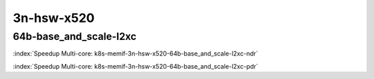 
.. raw:: latex

    \clearpage

.. raw:: html

    <script type="text/javascript">

        function getDocHeight(doc) {
            doc = doc || document;
            var body = doc.body, html = doc.documentElement;
            var height = Math.max( body.scrollHeight, body.offsetHeight,
                html.clientHeight, html.scrollHeight, html.offsetHeight );
            return height;
        }

        function setIframeHeight(id) {
            var ifrm = document.getElementById(id);
            var doc = ifrm.contentDocument? ifrm.contentDocument:
                ifrm.contentWindow.document;
            ifrm.style.visibility = 'hidden';
            ifrm.style.height = "10px"; // reset to minimal height ...
            // IE opt. for bing/msn needs a bit added or scrollbar appears
            ifrm.style.height = getDocHeight( doc ) + 4 + "px";
            ifrm.style.visibility = 'visible';
        }

    </script>

3n-hsw-x520
~~~~~~~~~~~

64b-base_and_scale-l2xc
-----------------------

.. raw:: html

    <center><b>

:index:`Speedup Multi-core: k8s-memif-3n-hsw-x520-64b-base_and_scale-l2xc-ndr`

.. raw:: html

    </b>
    <iframe id="ifrm01" onload="setIframeHeight(this.id)" width="700" frameborder="0" scrolling="no" src="../../_static/vpp/k8s-memif-3n-hsw-x520-64b-base_and_scale-l2xc-ndr-tsa.html"></iframe>
    <p><br></p>
    </center>

.. raw:: latex

    \begin{figure}[H]
        \centering
            \graphicspath{{../_build/_static/vpp/}}
            \includegraphics[clip, trim=0cm 0cm 5cm 0cm, width=0.70\textwidth]{k8s-memif-3n-hsw-x520-64b-base_and_scale-l2xc-ndr-tsa}
            \label{fig:k8s-memif-3n-hsw-x520-64b-base_and_scale-l2xc-ndr-tsa}
    \end{figure}

.. raw:: html

    <center><b>

.. raw:: latex

    \clearpage

:index:`Speedup Multi-core: k8s-memif-3n-hsw-x520-64b-base_and_scale-l2xc-pdr`

.. raw:: html

    </b>
    <iframe id="ifrm02" onload="setIframeHeight(this.id)" width="700" frameborder="0" scrolling="no" src="../../_static/vpp/k8s-memif-3n-hsw-x520-64b-base_and_scale-l2xc-pdr-tsa.html"></iframe>
    <p><br></p>
    </center>

.. raw:: latex

    \begin{figure}[H]
        \centering
            \graphicspath{{../_build/_static/vpp/}}
            \includegraphics[clip, trim=0cm 0cm 5cm 0cm, width=0.70\textwidth]{k8s-memif-3n-hsw-x520-64b-base_and_scale-l2xc-pdr-tsa}
            \label{fig:k8s-memif-3n-hsw-x520-64b-base_and_scale-l2xc-pdr-tsa}
    \end{figure}

..
    .. raw:: latex

        \clearpage

    64b-base_and_scale-l2bd
    -----------------------

    .. raw:: html

        <center><b>

    :index:`Speedup Multi-core: k8s-memif-3n-hsw-x520-64b-base_and_scale-l2bd-ndr`

    .. raw:: html

        </b>
        <iframe id="ifrm03" onload="setIframeHeight(this.id)" width="700" frameborder="0" scrolling="no" src="../../_static/vpp/k8s-memif-3n-hsw-x520-64b-base_and_scale-l2bd-ndr-tsa.html"></iframe>
        <p><br></p>
        </center>

    .. raw:: latex

        \begin{figure}[H]
            \centering
                \graphicspath{{../_build/_static/vpp/}}
                \includegraphics[clip, trim=0cm 0cm 5cm 0cm, width=0.70\textwidth]{k8s-memif-3n-hsw-x520-64b-base_and_scale-l2bd-ndr-tsa}
                \label{fig:k8s-memif-3n-hsw-x520-64b-base_and_scale-l2bd-ndr-tsa}
        \end{figure}

    .. raw:: html

        <center><b>

    .. raw:: latex

        \clearpage

    :index:`Speedup Multi-core: k8s-memif-3n-hsw-x520-64b-base_and_scale-l2bd-pdr`

    .. raw:: html

        </b>
        <iframe id="ifrm04" onload="setIframeHeight(this.id)" width="700" frameborder="0" scrolling="no" src="../../_static/vpp/k8s-memif-3n-hsw-x520-64b-base_and_scale-l2bd-pdr-tsa.html"></iframe>
        <p><br></p>
        </center>

    .. raw:: latex

        \begin{figure}[H]
            \centering
                \graphicspath{{../_build/_static/vpp/}}
                \includegraphics[clip, trim=0cm 0cm 5cm 0cm, width=0.70\textwidth]{k8s-memif-3n-hsw-x520-64b-base_and_scale-l2bd-pdr-tsa}
                \label{fig:k8s-memif-3n-hsw-x520-64b-base_and_scale-l2bd-pdr-tsa}
        \end{figure}
